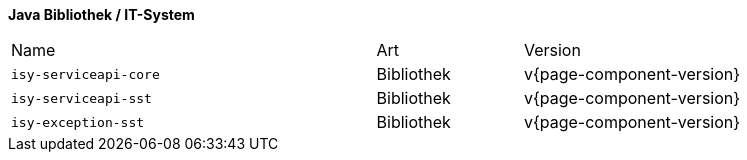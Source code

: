 *Java Bibliothek / IT-System*

[cols="5,2,3"]
|====
|Name |Art |Version
m|isy-serviceapi-core |Bibliothek |v{page-component-version}
m|isy-serviceapi-sst |Bibliothek |v{page-component-version}
m|isy-exception-sst |Bibliothek |v{page-component-version}
|====